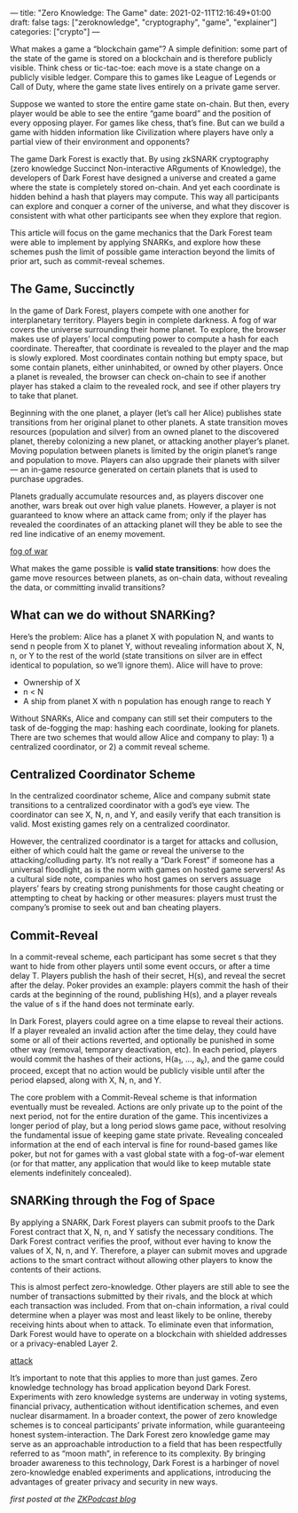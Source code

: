 ---
title: "Zero Knowledge: The Game"
date: 2021-02-11T12:16:49+01:00
draft: false
tags: ["zeroknowledge", "cryptography", "game", "explainer"]
categories: ["crypto"]
---

What makes a game a “blockchain game”? A simple definition: some part of the
state of the game is stored on a blockchain and is therefore publicly visible.
Think chess or tic-tac-toe: each move is a state change on a publicly visible
ledger. Compare this to games like League of Legends or Call of Duty, where the
game state lives entirely on a private game server.

Suppose we wanted to store the entire game state on-chain. But then, every
player would be able to see the entire “game board” and the position of every
opposing player. For games like chess, that’s fine. But can we build a game with
hidden information like Civilization where players have only a partial view of
their environment and opponents?

The game Dark Forest is exactly that. By using zkSNARK cryptography (zero
knowledge Succinct Non-interactive ARguments of Knowledge), the developers of
Dark Forest have designed a universe and created a game where the state is
completely stored on-chain. And yet each coordinate is hidden behind a hash that
players may compute. This way all participants can explore and conquer a corner
of the universe, and what they discover is consistent with what other
participants see when they explore that region.

This article will focus on the game mechanics that the Dark Forest team were
able to implement by applying SNARKs, and explore how these schemes push the
limit of possible game interaction beyond the limits of prior art, such as
commit-reveal schemes.

** The Game, Succinctly
In the game of Dark Forest, players compete with one another for interplanetary
territory. Players begin in complete darkness. A fog of war covers the universe
surrounding their home planet. To explore, the browser makes use of players’
local computing power to compute a hash for each coordinate. Thereafter, that
coordinate is revealed to the player and the map is slowly explored. Most
coordinates contain nothing but empty space, but some contain planets, either
uninhabited, or owned by other players. Once a planet is revealed, the browser
can check on-chain to see if another player has staked a claim to the revealed
rock, and see if other players try to take that planet.

Beginning with the one planet, a player (let’s call her Alice) publishes state
transitions from her original planet to other planets. A state transition moves
resources (population and silver) from an owned planet to the discovered planet,
thereby colonizing a new planet, or attacking another player’s planet. Moving
population between planets is limited by the origin planet’s range and
population to move. Players can also upgrade their planets with silver — an
in-game resource generated on certain planets that is used to purchase upgrades.

Planets gradually accumulate resources and, as players discover one another,
wars break out over high value planets. However, a player is not guaranteed to
know where an attack came from; only if the player has revealed the coordinates
of an attacking planet will they be able to see the red line indicative of an
enemy movement.

[[file:photos/zkg1.png][fog of war]]

What makes the game possible is *valid state transitions*: how does the game
move resources between planets, as on-chain data, without revealing the data, or
committing invalid transitions?

** What can we do without SNARKing?
Here’s the problem: Alice has a planet X with population N, and wants to send n
people from X to planet Y, without revealing information about X, N, n, or Y to
the rest of the world (state transitions on silver are in effect identical to
population, so we’ll ignore them). Alice will have to prove:
- Ownership of X
- n < N
- A ship from planet X with n population has enough range to reach Y

Without SNARKs, Alice and company can still set their computers to the task of
de-fogging the map: hashing each coordinate, looking for planets. There are two
schemes that would allow Alice and company to play: 1) a centralized
coordinator, or 2) a commit reveal scheme.

** Centralized Coordinator Scheme
In the centralized coordinator scheme, Alice and company submit state
transitions to a centralized coordinator with a god’s eye view. The coordinator
can see X, N, n, and Y, and easily verify that each transition is valid. Most
existing games rely on a centralized coordinator.

However, the centralized coordinator is a target for attacks and collusion,
either of which could halt the game or reveal the universe to the
attacking/colluding party. It’s not really a “Dark Forest” if someone has a
universal floodlight, as is the norm with games on hosted game servers! As a
cultural side note, companies who host games on servers assuage players’ fears
by creating strong punishments for those caught cheating or attempting to cheat
by hacking or other measures: players must trust the company’s promise to seek
out and ban cheating players.

** Commit-Reveal
In a commit-reveal scheme, each participant has some secret s that they want to
hide from other players until some event occurs, or after a time delay T.
Players publish the hash of their secret, H(s), and reveal the secret after the
delay. Poker provides an example: players commit the hash of their cards at the
beginning of the round, publishing H(s), and a player reveals the value of s if
the hand does not terminate early.

In Dark Forest, players could agree on a time elapse to reveal their actions. If
a player revealed an invalid action after the time delay, they could have some
or all of their actions reverted, and optionally be punished in some other way
(removal, temporary deactivation, etc). In each period, players would commit the
hashes of their actions, H(a_1, …, a_k), and the game could proceed, except that
no action would be publicly visible until after the period elapsed, along with
X, N, n, and Y.

The core problem with a Commit-Reveal scheme is that information eventually must
be revealed. Actions are only private up to the point of the next period, not
for the entire duration of the game. This incentivizes a longer period of play,
but a long period slows game pace, without resolving the fundamental issue of
keeping game state private. Revealing concealed information at the end of each
interval is fine for round-based games like poker, but not for games with a vast
global state with a fog-of-war element (or for that matter, any application that
would like to keep mutable state elements indefinitely concealed).

** SNARKing through the Fog of Space
By applying a SNARK, Dark Forest players can submit proofs to the Dark Forest
contract that X, N, n, and Y satisfy the necessary conditions. The Dark Forest
contract verifies the proof, without ever having to know the values of X, N, n,
and Y. Therefore, a player can submit moves and upgrade actions to the smart
contract without allowing other players to know the contents of their actions.

This is almost perfect zero-knowledge. Other players are still able to see the
number of transactions submitted by their rivals, and the block at which each
transaction was included. From that on-chain information, a rival could
determine when a player was most and least likely to be online, thereby
receiving hints about when to attack. To eliminate even that information, Dark
Forest would have to operate on a blockchain with shielded addresses or a
privacy-enabled Layer 2.

[[file:photos/zkg2.png][attack]]

It’s important to note that this applies to more than just games. Zero knowledge
technology has broad application beyond Dark Forest. Experiments with zero
knowledge systems are underway in voting systems, financial privacy,
authentication without identification schemes, and even nuclear disarmament. In
a broader context, the power of zero knowledge schemes is to conceal
participants’ private information, while guaranteeing honest system-interaction.
The Dark Forest zero knowledge game may serve as an approachable introduction to
a field that has been respectfully referred to as “moon math”, in reference to
its complexity. By bringing broader awareness to this technology, Dark Forest is
a harbinger of novel zero-knowledge enabled experiments and applications,
introducing the advantages of greater privacy and security in new ways.

/first posted at the [[https://medium.com/zeroknowledge/zero-knowledge-the-game-688ec3709b41][ZKPodcast blog]]/
